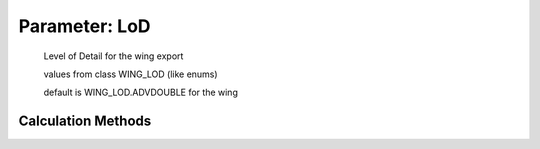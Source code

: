 .. _wing.LoD:

Parameter: LoD
^^^^^^^^^^^^^^^^^^^^^^^^^^^^^^^^^^^^^^^^^^^^^^^^^^^^^^^^

    Level of Detail for the wing export 
    
    values from class WING_LOD (like enums)
    
    default is WING_LOD.ADVDOUBLE for the wing 
    

Calculation Methods
"""""""""""""""""""""""""""""""""""""""""""""""""""""""
.. automethod:: VAMPzero.Component.Wing.Geometry.LoD.LoD.calc


